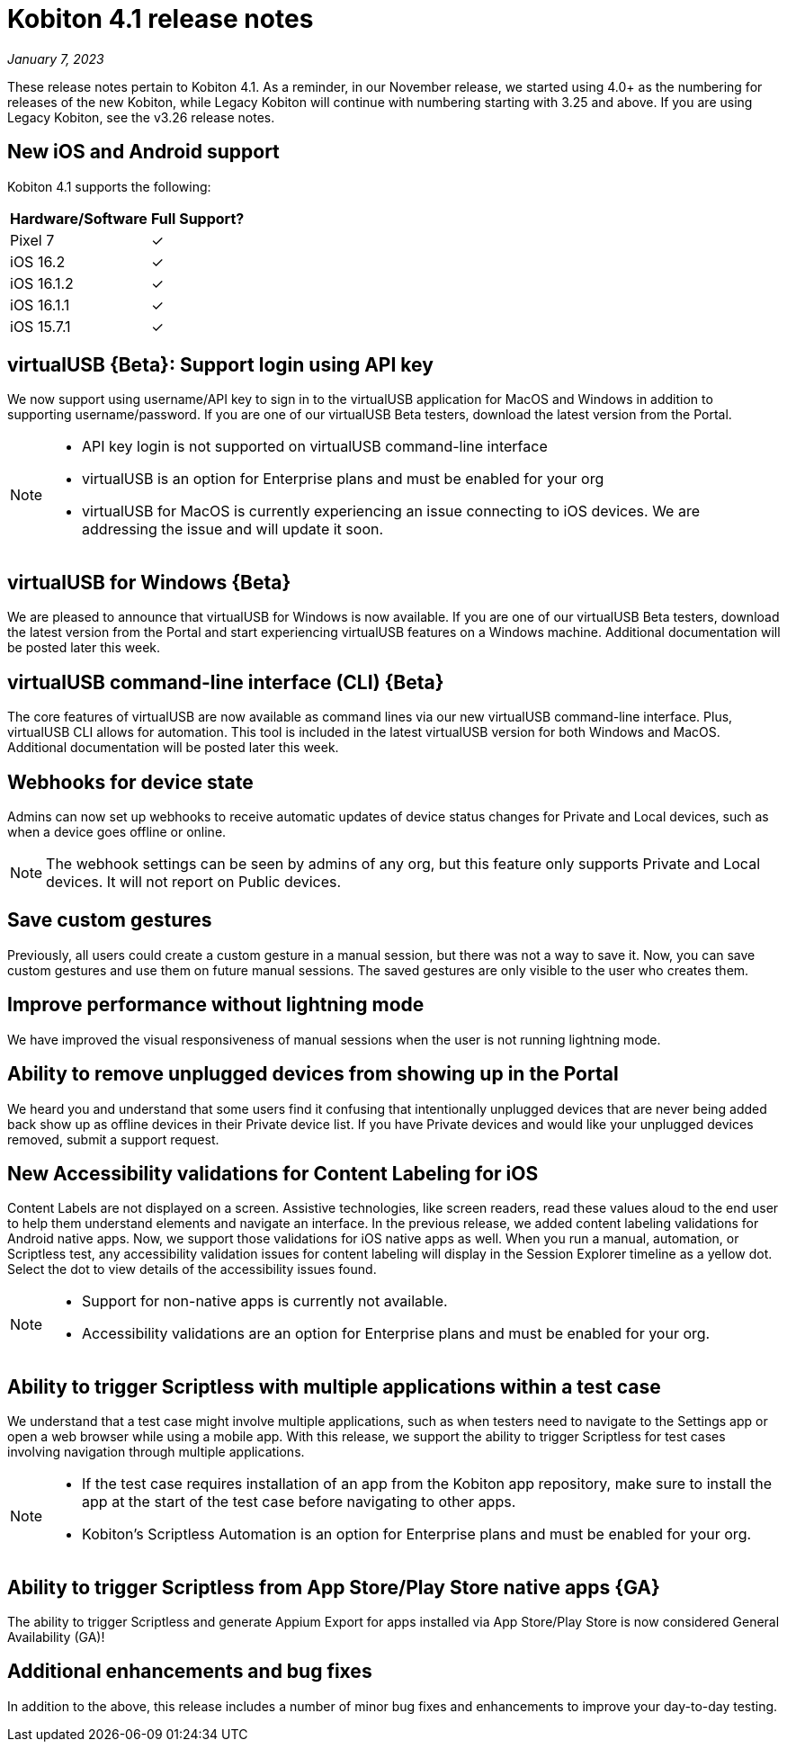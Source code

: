 = Kobiton 4.1 release notes
:navtitle: Kobiton 4.1 release notes

_January 7, 2023_

These release notes pertain to Kobiton 4.1. As a reminder, in our November release, we started using 4.0+ as the numbering for releases of the new Kobiton, while Legacy Kobiton will continue with numbering starting with 3.25 and above. If you are using Legacy Kobiton, see the v3.26 release notes.

== New iOS and Android support

Kobiton 4.1 supports the following:

[cols="1,1"]
[%autowidth]
|===
|Hardware/Software |Full Support?

|Pixel 7
|&#10003;

|iOS 16.2
|&#10003;

|iOS 16.1.2
|&#10003;

|iOS 16.1.1
|&#10003;

|iOS 15.7.1
|&#10003;
|===

== virtualUSB \{Beta}: Support login using API key

We now support using username/API key to sign in to the virtualUSB application for MacOS and Windows in addition to supporting username/password. If you are one of our virtualUSB Beta testers, download the latest version from the Portal.

[NOTE]
====
* API key login is not supported on virtualUSB command-line interface
* virtualUSB is an option for Enterprise plans and must be enabled for your org
* virtualUSB for MacOS is currently experiencing an issue connecting to iOS devices. We are addressing the issue and will update it soon.
====

== virtualUSB for Windows \{Beta}

We are pleased to announce that virtualUSB for Windows is now available. If you are one of our virtualUSB Beta testers, download the latest version from the Portal and start experiencing virtualUSB features on a Windows machine. Additional documentation will be posted later this week.

== virtualUSB command-line interface (CLI) \{Beta}

The core features of virtualUSB are now available as command lines via our new virtualUSB command-line interface. Plus, virtualUSB CLI allows for automation. This tool is included in the latest virtualUSB version for both Windows and MacOS. Additional documentation will be posted later this week.

== Webhooks for device state

Admins can now set up webhooks to receive automatic updates of device status changes for Private and Local devices, such as when a device goes offline or online.

[NOTE]
The webhook settings can be seen by admins of any org, but this feature only supports Private and Local devices. It will not report on Public devices.

== Save custom gestures

Previously, all users could create a custom gesture in a manual session, but there was not a way to save it. Now, you can save custom gestures and use them on future manual sessions. The saved gestures are only visible to the user who creates them.

== Improve performance without lightning mode

We have improved the visual responsiveness of manual sessions when the user is not running lightning mode.

== Ability to remove unplugged devices from showing up in the Portal

We heard you and understand that some users find it confusing that intentionally unplugged devices that are never being added back show up as offline devices in their Private device list. If you have Private devices and would like your unplugged devices removed, submit a support request.

== New Accessibility validations for Content Labeling for iOS

Content Labels are not displayed on a screen. Assistive technologies, like screen readers, read these values aloud to the end user to help them understand elements and navigate an interface. In the previous release, we added content labeling validations for Android native apps. Now, we support those validations for iOS native apps as well. When you run a manual, automation, or Scriptless test, any accessibility validation issues for content labeling will display in the Session Explorer timeline as a yellow dot. Select the dot to view details of the accessibility issues found.

[NOTE]
====
* Support for non-native apps is currently not available.
* Accessibility validations are an option for Enterprise plans and must be enabled for your org.
====

== Ability to trigger Scriptless with multiple applications within a test case
We understand that a test case might involve multiple applications, such as when testers need to navigate to the Settings app or open a web browser while using a mobile app. With this release, we support the ability to trigger Scriptless for test cases involving navigation through multiple applications.

[NOTE]
====
* If the test case requires installation of an app from the Kobiton app repository, make sure to install the app at the start of the test case before navigating to other apps.
* Kobiton’s Scriptless Automation is an option for Enterprise plans and must be enabled for your org.
====
== Ability to trigger Scriptless from App Store/Play Store native apps \{GA}

The ability to trigger Scriptless and generate Appium Export for apps installed via App Store/Play Store is now considered General Availability (GA)!

== Additional enhancements and bug fixes

In addition to the above, this release includes a number of minor bug fixes and enhancements to improve your day-to-day testing.
